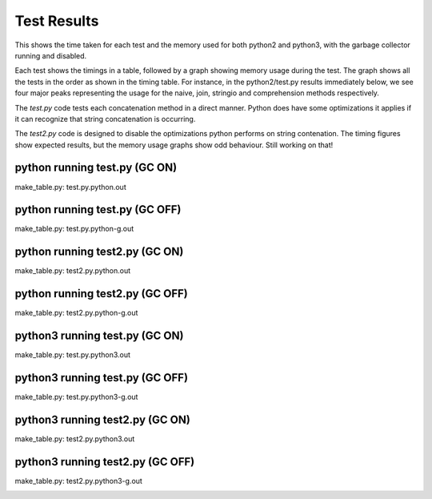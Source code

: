 Test Results
============

This shows the time taken for each test and the memory used for both python2 and
python3, with the garbage collector running and disabled.

Each test shows the timings in a table, followed by a graph showing memory
usage during the test.  The graph shows all the tests in the order as shown
in the timing table.  For instance, in the python2/test.py results immediately
below, we see four major peaks representing the usage for the naive, join,
stringio and comprehension methods respectively.

The *test.py* code tests each concatenation method in a direct manner.  Python
does have some optimizations it applies if it can recognize that string
concatenation is occurring.

The *test2.py* code is designed to disable the optimizations python performs on
string contenation.  The timing figures show expected results, but the memory
usage graphs show odd behaviour.  Still working on that!

python running test.py (GC ON)
-------------------------------

make_table.py: test.py.python.out

.. image:: test.py.python.log.png

python running test.py (GC OFF)
-------------------------------

make_table.py: test.py.python-g.out

.. image:: test.py.python-g.log.png

python running test2.py (GC ON)
-------------------------------

make_table.py: test2.py.python.out

.. image:: test2.py.python.log.png

python running test2.py (GC OFF)
-------------------------------

make_table.py: test2.py.python-g.out

.. image:: test2.py.python-g.log.png

python3 running test.py (GC ON)
-------------------------------

make_table.py: test.py.python3.out

.. image:: test.py.python3.log.png

python3 running test.py (GC OFF)
-------------------------------

make_table.py: test.py.python3-g.out

.. image:: test.py.python3-g.log.png

python3 running test2.py (GC ON)
-------------------------------

make_table.py: test2.py.python3.out

.. image:: test2.py.python3.log.png

python3 running test2.py (GC OFF)
-------------------------------

make_table.py: test2.py.python3-g.out

.. image:: test2.py.python3-g.log.png

